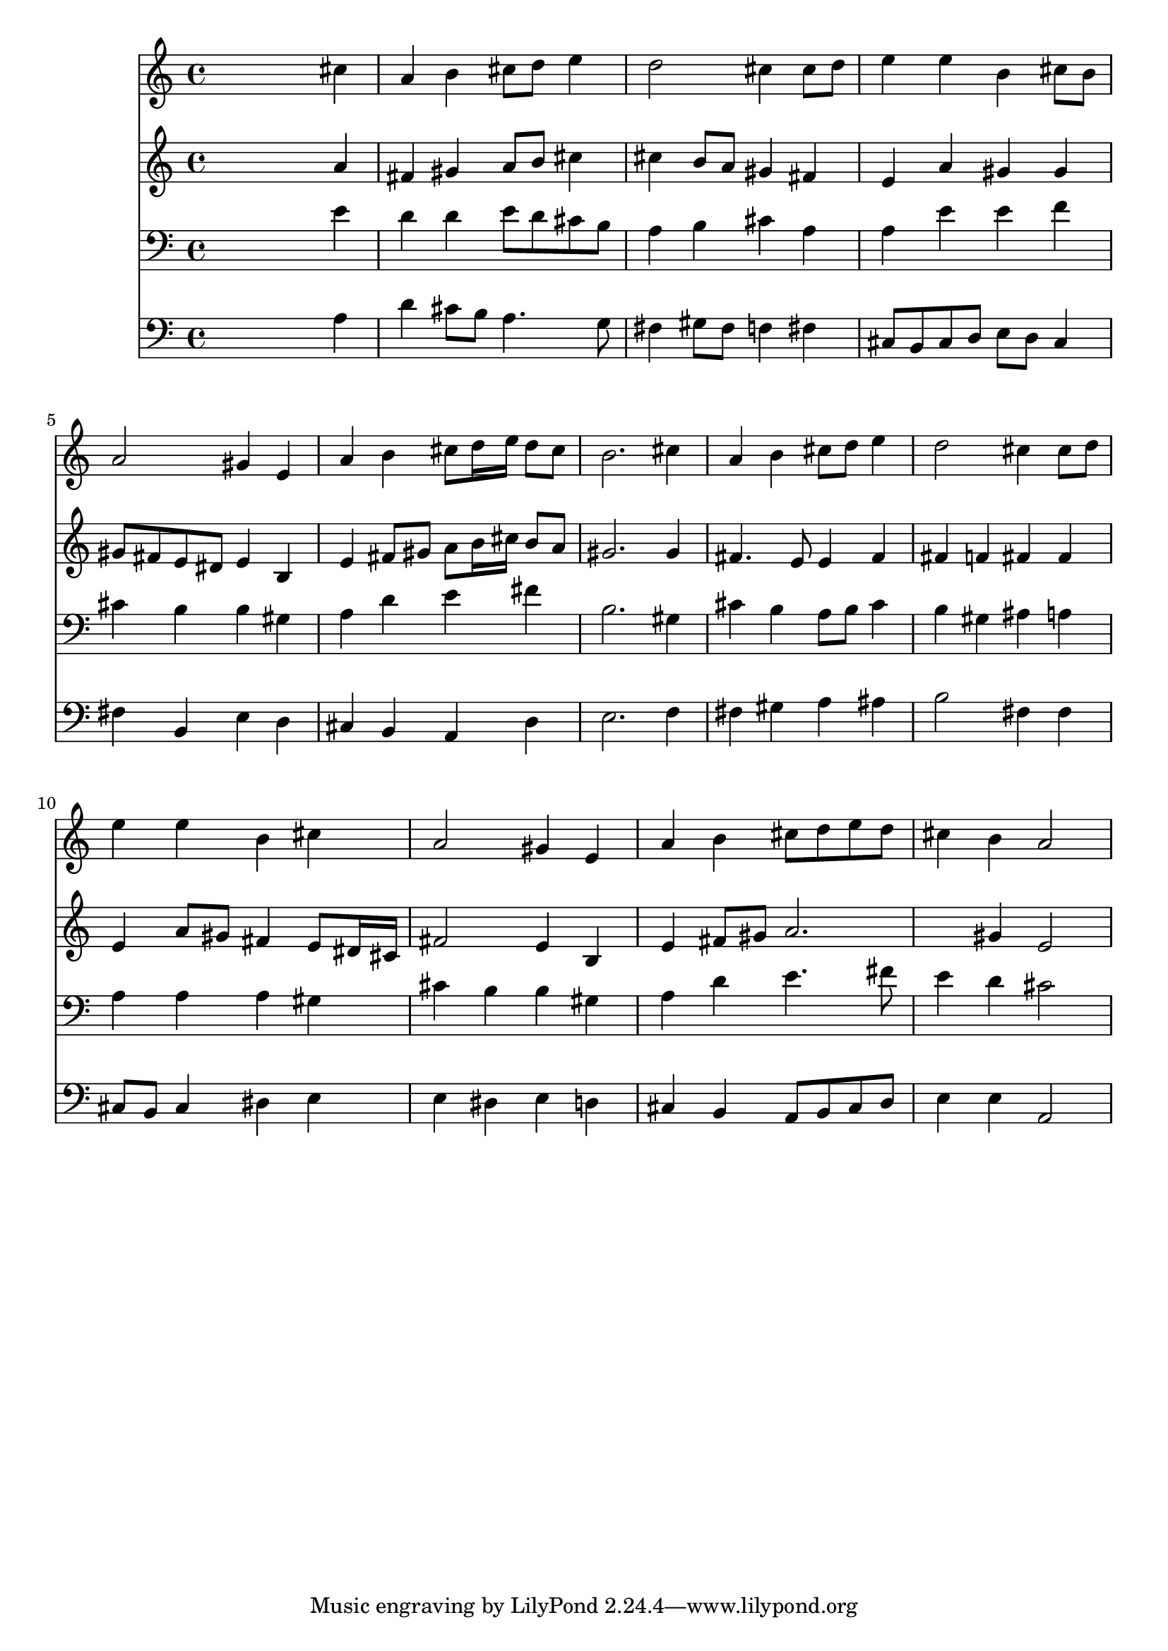 % Lily was here -- automatically converted by /usr/local/lilypond/usr/bin/midi2ly from 039500b_.mid
\version "2.10.0"


trackAchannelA =  {
  
  \time 4/4 
  

  \key a \major
  
  \tempo 4 = 96 
  
}

trackA = <<
  \context Voice = channelA \trackAchannelA
>>


trackBchannelA = \relative c {
  
  % [SEQUENCE_TRACK_NAME] Instrument 1
  s2. cis''4 |
  % 2
  a b cis8 d e4 |
  % 3
  d2 cis4 cis8 d |
  % 4
  e4 e b cis8 b |
  % 5
  a2 gis4 e |
  % 6
  a b cis8 d16 e d8 cis |
  % 7
  b2. cis4 |
  % 8
  a b cis8 d e4 |
  % 9
  d2 cis4 cis8 d |
  % 10
  e4 e b cis |
  % 11
  a2 gis4 e |
  % 12
  a b cis8 d e d |
  % 13
  cis4 b a2 |
  % 14
  
}

trackB = <<
  \context Voice = channelA \trackBchannelA
>>


trackCchannelA =  {
  
  % [SEQUENCE_TRACK_NAME] Instrument 2
  
}

trackCchannelB = \relative c {
  s2. a''4 |
  % 2
  fis gis a8 b cis4 |
  % 3
  cis b8 a gis4 fis |
  % 4
  e a gis gis |
  % 5
  gis8 fis e dis e4 b |
  % 6
  e fis8 gis a b16 cis b8 a |
  % 7
  gis2. gis4 |
  % 8
  fis4. e8 e4 fis |
  % 9
  fis f fis fis |
  % 10
  e a8 gis fis4 e8 dis16 cis |
  % 11
  fis2 e4 b |
  % 12
  e fis8 gis a2. gis4 e2 |
  % 14
  
}

trackC = <<
  \context Voice = channelA \trackCchannelA
  \context Voice = channelB \trackCchannelB
>>


trackDchannelA =  {
  
  % [SEQUENCE_TRACK_NAME] Instrument 3
  
}

trackDchannelB = \relative c {
  s2. e'4 |
  % 2
  d d e8 d cis b |
  % 3
  a4 b cis a |
  % 4
  a e' e f |
  % 5
  cis b b gis |
  % 6
  a d e fis |
  % 7
  b,2. gis4 |
  % 8
  cis b a8 b cis4 |
  % 9
  b gis ais a |
  % 10
  a a a gis |
  % 11
  cis b b gis |
  % 12
  a d e4. fis8 |
  % 13
  e4 d cis2 |
  % 14
  
}

trackD = <<

  \clef bass
  
  \context Voice = channelA \trackDchannelA
  \context Voice = channelB \trackDchannelB
>>


trackEchannelA =  {
  
  % [SEQUENCE_TRACK_NAME] Instrument 4
  
}

trackEchannelB = \relative c {
  s2. a'4 |
  % 2
  d cis8 b a4. g8 |
  % 3
  fis4 gis8 fis f4 fis |
  % 4
  cis8 b cis d e d cis4 |
  % 5
  fis b, e d |
  % 6
  cis b a d |
  % 7
  e2. f4 |
  % 8
  fis gis a ais |
  % 9
  b2 fis4 fis |
  % 10
  cis8 b cis4 dis e |
  % 11
  e dis e d |
  % 12
  cis b a8 b cis d |
  % 13
  e4 e a,2 |
  % 14
  
}

trackE = <<

  \clef bass
  
  \context Voice = channelA \trackEchannelA
  \context Voice = channelB \trackEchannelB
>>


\score {
  <<
    \context Staff=trackB \trackB
    \context Staff=trackC \trackC
    \context Staff=trackD \trackD
    \context Staff=trackE \trackE
  >>
}
